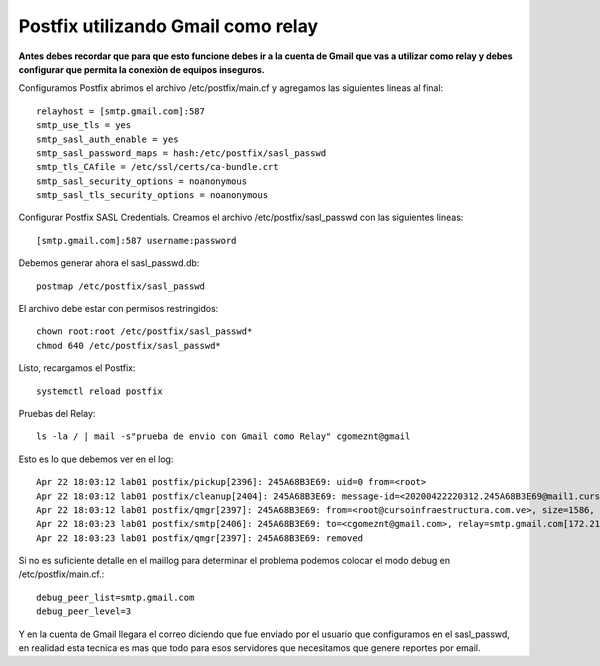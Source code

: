 Postfix utilizando Gmail como relay
===================================

**Antes debes recordar que para que esto funcione debes ir a la cuenta de Gmail que vas a utilizar como relay y debes configurar que permita la conexiòn de equipos inseguros.**

Configuramos Postfix abrimos el archivo /etc/postfix/main.cf y agregamos las siguientes lineas al final::

	relayhost = [smtp.gmail.com]:587
	smtp_use_tls = yes
	smtp_sasl_auth_enable = yes
	smtp_sasl_password_maps = hash:/etc/postfix/sasl_passwd
	smtp_tls_CAfile = /etc/ssl/certs/ca-bundle.crt
	smtp_sasl_security_options = noanonymous
	smtp_sasl_tls_security_options = noanonymous


Configurar Postfix SASL Credentials. Creamos el archivo /etc/postfix/sasl_passwd con las siguientes lineas::

	[smtp.gmail.com]:587 username:password


Debemos generar ahora el sasl_passwd.db::

	postmap /etc/postfix/sasl_passwd
	
El archivo debe estar con permisos restringidos::

	chown root:root /etc/postfix/sasl_passwd*
	chmod 640 /etc/postfix/sasl_passwd*
	
Listo, recargamos el Postfix::

	systemctl reload postfix
	
Pruebas del Relay::

	ls -la / | mail -s"prueba de envio con Gmail como Relay" cgomeznt@gmail
	
Esto es lo que debemos ver en el log::

	Apr 22 18:03:12 lab01 postfix/pickup[2396]: 245A68B3E69: uid=0 from=<root>
	Apr 22 18:03:12 lab01 postfix/cleanup[2404]: 245A68B3E69: message-id=<20200422220312.245A68B3E69@mail1.cursoinfraestructura.com.ve>
	Apr 22 18:03:12 lab01 postfix/qmgr[2397]: 245A68B3E69: from=<root@cursoinfraestructura.com.ve>, size=1586, nrcpt=1 (queue active)
	Apr 22 18:03:23 lab01 postfix/smtp[2406]: 245A68B3E69: to=<cgomeznt@gmail.com>, relay=smtp.gmail.com[172.217.203.108]:587, delay=12, delays=0.24/0.31/9/1.9, dsn=2.0.0, status=sent (250 2.0.0 OK  1587593003 d83sm207547vka.34 - gsmtp)
	Apr 22 18:03:23 lab01 postfix/qmgr[2397]: 245A68B3E69: removed

	
Si no es suficiente detalle en el maillog para determinar el problema podemos colocar el modo debug en /etc/postfix/main.cf.::

	debug_peer_list=smtp.gmail.com
	debug_peer_level=3
	
Y en la cuenta de Gmail llegara el correo diciendo que fue enviado por el usuario que configuramos en el sasl_passwd, en realidad esta tecnica es mas que todo para esos servidores que necesitamos que genere reportes por email.